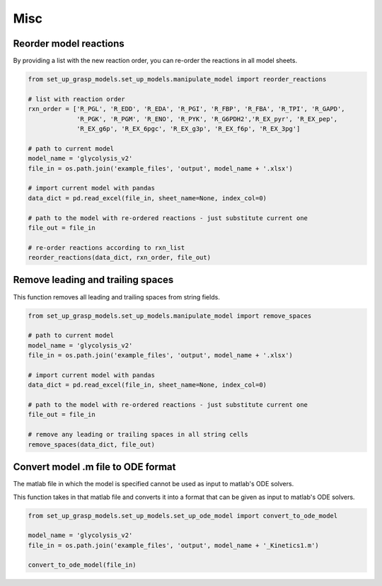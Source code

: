 Misc
===================


Reorder model reactions
-------------------------

By providing a list with the new reaction order, you can re-order the reactions in all model sheets.

.. code-block:: python

    from set_up_grasp_models.set_up_models.manipulate_model import reorder_reactions

    # list with reaction order
    rxn_order = ['R_PGL', 'R_EDD', 'R_EDA', 'R_PGI', 'R_FBP', 'R_FBA', 'R_TPI', 'R_GAPD',
                 'R_PGK', 'R_PGM', 'R_ENO', 'R_PYK', 'R_G6PDH2','R_EX_pyr', 'R_EX_pep',
                 'R_EX_g6p', 'R_EX_6pgc', 'R_EX_g3p', 'R_EX_f6p', 'R_EX_3pg']

    # path to current model
    model_name = 'glycolysis_v2'
    file_in = os.path.join('example_files', 'output', model_name + '.xlsx')

    # import current model with pandas
    data_dict = pd.read_excel(file_in, sheet_name=None, index_col=0)

    # path to the model with re-ordered reactions - just substitute current one
    file_out = file_in

    # re-order reactions according to rxn_list
    reorder_reactions(data_dict, rxn_order, file_out)



Remove leading and trailing spaces
------------------------------------

This function removes all leading and trailing spaces from string fields.

.. code-block:: python

    from set_up_grasp_models.set_up_models.manipulate_model import remove_spaces

    # path to current model
    model_name = 'glycolysis_v2'
    file_in = os.path.join('example_files', 'output', model_name + '.xlsx')

    # import current model with pandas
    data_dict = pd.read_excel(file_in, sheet_name=None, index_col=0)

    # path to the model with re-ordered reactions - just substitute current one
    file_out = file_in

    # remove any leading or trailing spaces in all string cells
    remove_spaces(data_dict, file_out)




Convert model .m file to ODE format
--------------------------------------

The matlab file in which the model is specified cannot be used as input to matlab's ODE solvers.

This function takes in that matlab file and converts it into a format that can be given as input to matlab's ODE solvers.

.. code-block:: python

    from set_up_grasp_models.set_up_models.set_up_ode_model import convert_to_ode_model

    model_name = 'glycolysis_v2'
    file_in = os.path.join('example_files', 'output', model_name + '_Kinetics1.m')

    convert_to_ode_model(file_in)
